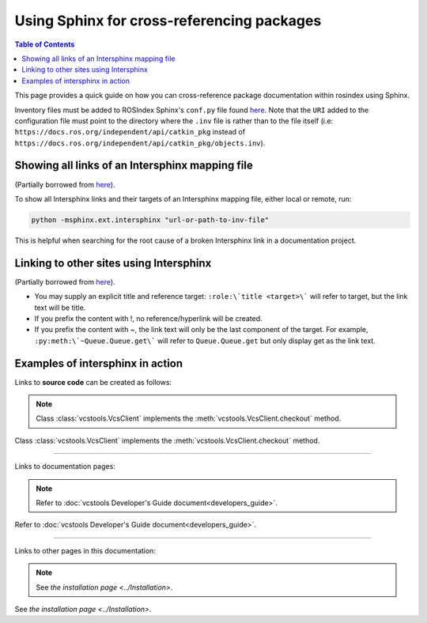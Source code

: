 .. redirect-from::

    Inter-Sphinx-Support

Using Sphinx for cross-referencing packages
===========================================

.. contents:: Table of Contents
   :depth: 1
   :local:

This page provides a quick guide on how you can cross-reference package documentation within rosindex using Sphinx.

Inventory files must be added to ROSIndex Sphinx's ``conf.py`` file found `here <https://github.com/ros2/rosindex/blob/ros2/_sphinx/conf.py>`__. Note that the ``URI`` added to the configuration file must point to the directory where the ``.inv`` file is rather than to the file itself (i.e: ``https://docs.ros.org/independent/api/catkin_pkg`` instead of ``https://docs.ros.org/independent/api/catkin_pkg/objects.inv``).


Showing all links of an Intersphinx mapping file
------------------------------------------------

(Partially borrowed from `here <http://www.sphinx-doc.org/en/master/usage/extensions/intersphinx.html>`__).

To show all Intersphinx links and their targets of an Intersphinx mapping file, either local or remote, run:

.. code-block:: bash

    python -msphinx.ext.intersphinx "url-or-path-to-inv-file"

This is helpful when searching for the root cause of a broken Intersphinx link in a documentation project.


Linking to other sites using Intersphinx
----------------------------------------

(Partially borrowed from `here <https://my-favorite-documentation-test.readthedocs.io/en/latest/using_intersphinx.html>`__).

* You may supply an explicit title and reference target: ``:role:\`title <target>\``` will refer to target, but the link text will be title.
* If you prefix the content with !, no reference/hyperlink will be created.
* If you prefix the content with ~, the link text will only be the last component of the target. For example, ``:py:meth:\`~Queue.Queue.get\``` will refer to ``Queue.Queue.get`` but only display get as the link text.


Examples of intersphinx in action
---------------------------------

Links to **source code** can be created as follows:

.. note::

    Class :class:`vcstools.VcsClient` implements the :meth:`vcstools.VcsClient.checkout` method.

Class :class:`vcstools.VcsClient` implements the :meth:`vcstools.VcsClient.checkout` method.

------------

Links to documentation pages:

.. note::

    Refer to :doc:`vcstools Developer's Guide document<developers_guide>`.

Refer to :doc:`vcstools Developer's Guide document<developers_guide>`.

------------

Links to other pages in this documentation:

.. note::

    See `the installation page <../Installation>`.

See `the installation page <../Installation>`.
